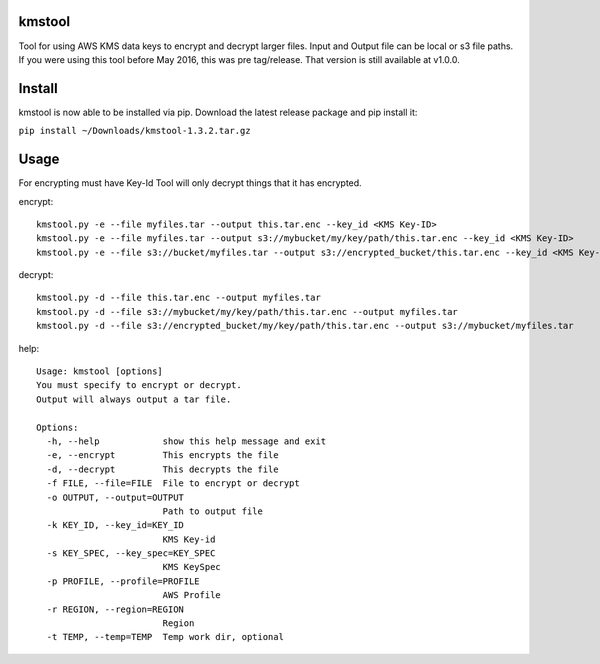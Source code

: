 kmstool
=======

Tool for using AWS KMS data keys to encrypt and decrypt larger files.
Input and Output file can be local or s3 file paths. If you were using
this tool before May 2016, this was pre tag/release. That version is
still available at v1.0.0.

Install
=======

kmstool is now able to be installed via pip. Download the latest release
package and pip install it:

``pip install ~/Downloads/kmstool-1.3.2.tar.gz``

Usage
=====

For encrypting must have Key-Id Tool will only decrypt things that it
has encrypted.

encrypt:

::

    kmstool.py -e --file myfiles.tar --output this.tar.enc --key_id <KMS Key-ID>
    kmstool.py -e --file myfiles.tar --output s3://mybucket/my/key/path/this.tar.enc --key_id <KMS Key-ID>
    kmstool.py -e --file s3://bucket/myfiles.tar --output s3://encrypted_bucket/this.tar.enc --key_id <KMS Key-ID>

decrypt:

::

    kmstool.py -d --file this.tar.enc --output myfiles.tar
    kmstool.py -d --file s3://mybucket/my/key/path/this.tar.enc --output myfiles.tar
    kmstool.py -d --file s3://encrypted_bucket/my/key/path/this.tar.enc --output s3://mybucket/myfiles.tar

help:

::

    Usage: kmstool [options] 
    You must specify to encrypt or decrypt.
    Output will always output a tar file.

    Options:
      -h, --help            show this help message and exit
      -e, --encrypt         This encrypts the file
      -d, --decrypt         This decrypts the file
      -f FILE, --file=FILE  File to encrypt or decrypt
      -o OUTPUT, --output=OUTPUT
                            Path to output file
      -k KEY_ID, --key_id=KEY_ID
                            KMS Key-id
      -s KEY_SPEC, --key_spec=KEY_SPEC
                            KMS KeySpec
      -p PROFILE, --profile=PROFILE
                            AWS Profile
      -r REGION, --region=REGION
                            Region
      -t TEMP, --temp=TEMP  Temp work dir, optional
